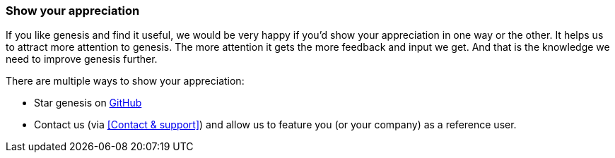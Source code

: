 === Show your appreciation

If you like genesis and find it useful, we would be very happy if you'd show your appreciation in one way or the other. It helps us to attract more attention to genesis. The more attention it gets the more feedback and input we get. And that is the knowledge we need to improve genesis further.

There are multiple ways to show your appreciation:

* Star genesis on link:https://github.com/SeadexGmbH/genesis[GitHub, window=_blank]

* Contact us (via <<Contact & support>>) and allow us to feature you (or your company) as a reference user.
